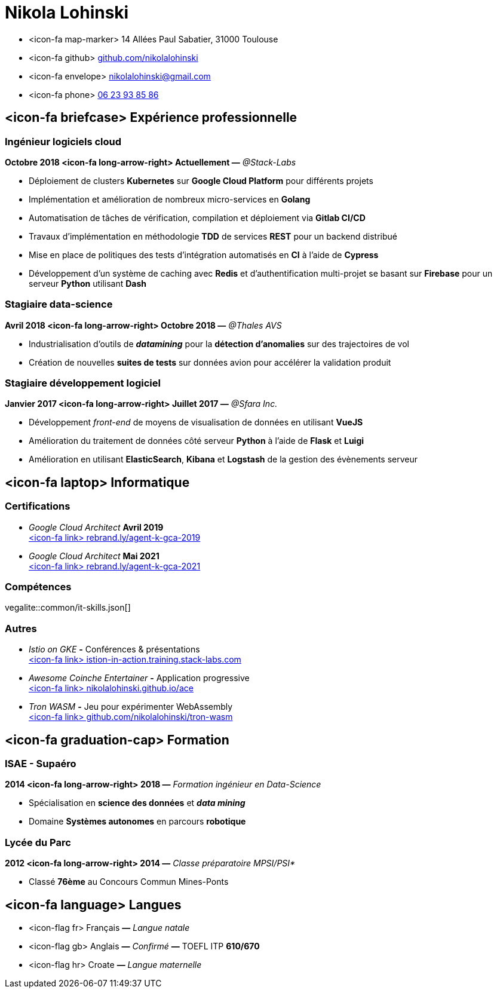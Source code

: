 = Nikola Lohinski

[.hide-bullets]
* <icon-fa map-marker> 14 Allées Paul Sabatier, 31000 Toulouse 
* <icon-fa github> link:https://github.com/nikolalohinski[github.com/nikolalohinski]
* <icon-fa envelope> link:mailto:nikolalohinski@gmail.com[nikolalohinski@gmail.com]
* <icon-fa phone> link:tel:+33623938586[06 23 93 85 86]

== <icon-fa briefcase> Expérience professionnelle

=== Ingénieur logiciels cloud
*Octobre 2018 <icon-fa long-arrow-right> Actuellement —* _@Stack-Labs_ 

* Déploiement de clusters *Kubernetes* sur *Google Cloud Platform* pour différents projets
* Implémentation et amélioration de nombreux micro-services en *Golang*
* Automatisation de tâches de vérification, compilation et déploiement via *Gitlab CI/CD*
* Travaux d'implémentation en méthodologie *TDD* de services *REST* pour un backend distribué 
* Mise en place de politiques des tests d'intégration automatisés en *CI* à l'aide de *Cypress*
* Développement d'un système de caching avec *Redis* et d'authentification multi-projet se basant sur *Firebase* pour un serveur *Python* utilisant *Dash* 

=== Stagiaire data-science
*Avril 2018 <icon-fa long-arrow-right> Octobre 2018 —* _@Thales AVS_ 

* Industrialisation d'outils de *_datamining_* pour la *détection d'anomalies* sur des trajectoires de vol 
* Création de nouvelles *suites de tests* sur données avion pour accélérer la validation produit 

=== Stagiaire développement logiciel
*Janvier 2017 <icon-fa long-arrow-right> Juillet 2017 —* _@Sfara Inc._ 

* Développement _front-end_ de moyens de visualisation de données en utilisant *VueJS*
* Amélioration du traitement de données côté serveur *Python* à l'aide de *Flask* et *Luigi*
* Amélioration en utilisant *ElasticSearch*, *Kibana* et *Logstash* de la gestion des évènements serveur

== <icon-fa laptop> Informatique

=== Certifications
* _Google Cloud Architect_ *Avril 2019* +
link:https://www.credential.net/2owi1o2z?key=4ed0b80539780e02c2b08fb10c66355a622cf07779c740f8a380a1463911143b[<icon-fa link> rebrand.ly/agent-k-gca-2019]
* _Google Cloud Architect_ *Mai 2021* +
link:https://www.credential.net/2owi1o2z?key=4ed0b80539780e02c2b08fb10c66355a622cf07779c740f8a380a1463911143b[<icon-fa link> rebrand.ly/agent-k-gca-2021]

=== Compétences

vegalite::common/it-skills.json[]


=== Autres
* _Istio on GKE_ *-* Conférences & présentations +
link:https://istio-in-action.training.stack-labs.com/[<icon-fa link> istion-in-action.training.stack-labs.com]
* _Awesome Coinche Entertainer_ *-* Application progressive +
link:https://nikolalohinski.github.io/ace[<icon-fa link> nikolalohinski.github.io/ace]
* _Tron WASM_ *-* Jeu pour expérimenter WebAssembly +
link:https://github.com/nikolalohinski/tron-wasm[<icon-fa link> github.com/nikolalohinski/tron-wasm]

== <icon-fa graduation-cap> Formation

=== ISAE - Supaéro
*2014 <icon-fa long-arrow-right> 2018 —* _Formation ingénieur en Data-Science_ 

* Spécialisation en *science des données* et *_data mining_*
* Domaine *Systèmes autonomes* en parcours *robotique*

=== Lycée du Parc
*2012 <icon-fa long-arrow-right> 2014 —* _Classe préparatoire MPSI/PSI*_ 

* Classé *76ème* au Concours Commun Mines-Ponts

== <icon-fa language> Langues
[.hide-bullets]
* <icon-flag fr> Français  *—* _Langue natale_
* <icon-flag gb> Anglais  *—* _Confirmé_ *—* TOEFL ITP *610/670*
* <icon-flag hr> Croate *—* _Langue maternelle_